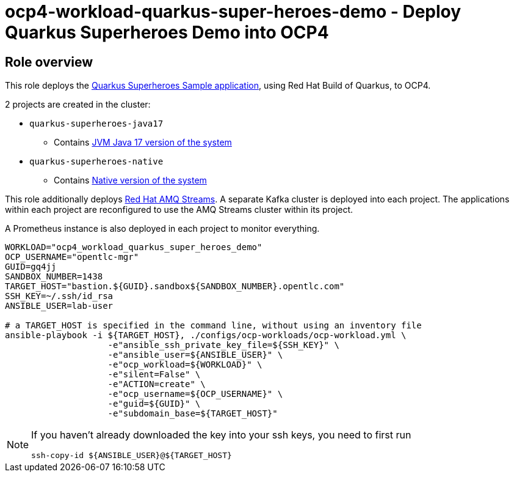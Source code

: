 = ocp4-workload-quarkus-super-heroes-demo - Deploy Quarkus Superheroes Demo into OCP4

== Role overview
This role deploys the https://github.com/quarkusio/quarkus-super-heroes/tree/rhbq-3.2[Quarkus Superheroes Sample application], using Red Hat Build of Quarkus, to OCP4.

2 projects are created in the cluster:

* `quarkus-superheroes-java17`
** Contains https://github.com/quarkusio/quarkus-super-heroes/blob/rhbq-3.2/deploy/k8s/java17-openshift.yml[JVM Java 17 version of the system]
* `quarkus-superheroes-native`
** Contains https://github.com/quarkusio/quarkus-super-heroes/blob/rhbq-3.2/deploy/k8s/native-openshift.yml[Native version of the system]

This role additionally deploys https://access.redhat.com/documentation/en-us/red_hat_amq_streams[Red Hat AMQ Streams]. A separate Kafka cluster is deployed into each project. The applications within each project are reconfigured to use the AMQ Streams cluster within its project.

A Prometheus instance is also deployed in each project to monitor everything.

----
WORKLOAD="ocp4_workload_quarkus_super_heroes_demo"
OCP_USERNAME="opentlc-mgr"
GUID=gq4jj
SANDBOX_NUMBER=1438
TARGET_HOST="bastion.${GUID}.sandbox${SANDBOX_NUMBER}.opentlc.com"
SSH_KEY=~/.ssh/id_rsa
ANSIBLE_USER=lab-user

# a TARGET_HOST is specified in the command line, without using an inventory file
ansible-playbook -i ${TARGET_HOST}, ./configs/ocp-workloads/ocp-workload.yml \
                    -e"ansible_ssh_private_key_file=${SSH_KEY}" \
                    -e"ansible_user=${ANSIBLE_USER}" \
                    -e"ocp_workload=${WORKLOAD}" \
                    -e"silent=False" \
                    -e"ACTION=create" \
                    -e"ocp_username=${OCP_USERNAME}" \
                    -e"guid=${GUID}" \
                    -e"subdomain_base=${TARGET_HOST}"
----

[NOTE]
====
If you haven't already downloaded the key into your ssh keys, you need to first run

----
ssh-copy-id ${ANSIBLE_USER}@${TARGET_HOST}
----
====